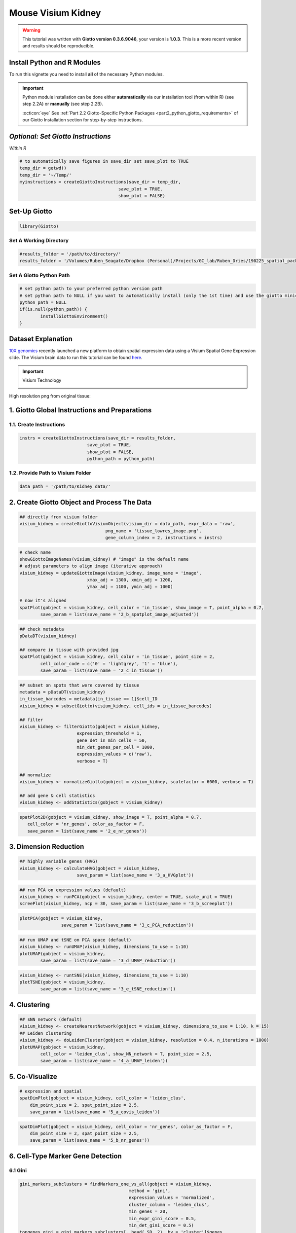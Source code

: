 ####################
Mouse Visium Kidney
####################

.. warning::

	This tutorial was written with **Giotto version 0.3.6.9046**, your version is **1.0.3**. This is a more recent version and results should be reproducible. 

***************************************
Install Python and R Modules
***************************************

To run this vignette you need to install **all** of the necessary Python modules. 

.. important::
	
	Python module installation can be done either **automatically** via our installation tool (from within R) (see step 2.2A) or **manually** (see step 2.2B). 

	:octicon:`eye` See :ref:`Part 2.2 Giotto-Specific Python Packages <part2_python_giotto_requirements>` of our Giotto Installation section for step-by-step instructions. 

***************************************
*Optional: Set Giotto Instructions*
***************************************

*Within R* 

.. code-block::

    # to automatically save figures in save_dir set save_plot to TRUE
    temp_dir = getwd()
    temp_dir = '~/Temp/'
    myinstructions = createGiottoInstructions(save_dir = temp_dir,
                                          save_plot = TRUE, 
                                          show_plot = FALSE)

***************************
Set-Up Giotto 
***************************

.. code-block:: 

	library(Giotto)

Set A Working Directory 
========================
.. code-block::

	#results_folder = '/path/to/directory/'
	results_folder = '/Volumes/Ruben_Seagate/Dropbox (Personal)/Projects/GC_lab/Ruben_Dries/190225_spatial_package/Results/Visium/Brain/201226_results//'

Set A Giotto Python Path
==========================

.. code-block::

	# set python path to your preferred python version path
	# set python path to NULL if you want to automatically install (only the 1st time) and use the giotto miniconda environment
	python_path = NULL 
	if(is.null(python_path)) {
  		installGiottoEnvironment()
	}

	
*********************
Dataset Explanation 
*********************

`10X genomics <https://www.10xgenomics.com/spatial-transcriptomics>`_ recently launched a new platform to obtain spatial expression data using a Visium Spatial Gene Expression slide. The Visium brain data to run this tutorial can be found `here <https://support.10xgenomics.com/spatial-gene-expression/datasets/1.1.0/V1_Adult_Mouse_Brain>`__. 

.. important:: Visium Technology 
	:class: dropdown 
	
	.. image:: /images/other/general_figs/visium_technology.png
		:width: 500	
		:alt: Visium Technology


High resolution png from original tissue:

.. image:: /images/other/mouse_Visium_kidney/mouse_kidney_highres.png
		:width: 400	
		:alt: mouse_kidney_highres.png


*************************************************
1. Giotto Global Instructions and Preparations
*************************************************

1.1. Create Instructions
=================================

.. code-block::

	instrs = createGiottoInstructions(save_dir = results_folder,
                                  save_plot = TRUE,
                                  show_plot = FALSE,
                                  python_path = python_path)

1.2. Provide Path to Visium Folder
=============================================
	
.. code-block::

	data_path = '/path/to/Kidney_data/'

****************************************************
2. Create Giotto Object and Process The Data
****************************************************	

.. code-block::

	## directly from visium folder
	visium_kidney = createGiottoVisiumObject(visium_dir = data_path, expr_data = 'raw',
                                         png_name = 'tissue_lowres_image.png',
                                         gene_column_index = 2, instructions = instrs)

.. image:: /images/other/mouse_Visium_kidney/vignette_200916/2_a_spatplot_image.png
		:width: 400	
		:alt: 2_a_spatplot_image.png

.. code-block::

	# check name
	showGiottoImageNames(visium_kidney) # "image" is the default name
	# adjust parameters to align image (iterative approach)
	visium_kidney = updateGiottoImage(visium_kidney, image_name = 'image',
                                  xmax_adj = 1300, xmin_adj = 1200,
                                  ymax_adj = 1100, ymin_adj = 1000)

	# now it's aligned
	spatPlot(gobject = visium_kidney, cell_color = 'in_tissue', show_image = T, point_alpha = 0.7,
         	save_param = list(save_name = '2_b_spatplot_image_adjusted'))

.. image:: /images/other/mouse_Visium_kidney/vignette_200916/2_b_spatplot_image_adjusted.png
		:width: 400	
		:alt: 2_b_spatplot_image_adjusted.png

.. code-block::

	## check metadata
	pDataDT(visium_kidney)

	## compare in tissue with provided jpg
	spatPlot(gobject = visium_kidney, cell_color = 'in_tissue', point_size = 2,
         	cell_color_code = c('0' = 'lightgrey', '1' = 'blue'),
         	save_param = list(save_name = '2_c_in_tissue'))

.. image:: /images/other/mouse_Visium_kidney/vignette_200916/2_c_in_tissue.png
		:width: 400	
		:alt: 2_c_in_tissue.png
.. code-block::

	## subset on spots that were covered by tissue
	metadata = pDataDT(visium_kidney)
	in_tissue_barcodes = metadata[in_tissue == 1]$cell_ID
	visium_kidney = subsetGiotto(visium_kidney, cell_ids = in_tissue_barcodes)

	## filter
	visium_kidney <- filterGiotto(gobject = visium_kidney,
                              expression_threshold = 1,
                              gene_det_in_min_cells = 50,
                              min_det_genes_per_cell = 1000,
                              expression_values = c('raw'),
                              verbose = T)

	## normalize
	visium_kidney <- normalizeGiotto(gobject = visium_kidney, scalefactor = 6000, verbose = T)

	## add gene & cell statistics
	visium_kidney <- addStatistics(gobject = visium_kidney)


.. image:: /images/other/mouse_Visium_kidney/vignette_200916/2_d_spatial_locations.png
		:width: 400	
		:alt: 2_d_spatial_locations.png

.. code-block::

	spatPlot2D(gobject = visium_kidney, show_image = T, point_alpha = 0.7,
           cell_color = 'nr_genes', color_as_factor = F,
           save_param = list(save_name = '2_e_nr_genes'))

.. image:: /images/other/mouse_Visium_kidney/vignette_200916/2_e_nr_genes.png
		:width: 400	
		:alt: 2_e_nr_genes.png

******************************
3. Dimension Reduction 
******************************

.. code-block::

	## highly variable genes (HVG)
	visium_kidney <- calculateHVG(gobject = visium_kidney,
                              save_param = list(save_name = '3_a_HVGplot'))

.. image:: /images/other/mouse_Visium_kidney/vignette_200916/3_a_HVGplot.png
		:width: 400	
		:alt: 3_a_HVGplot.png

.. code-block::

	## run PCA on expression values (default)
	visium_kidney <- runPCA(gobject = visium_kidney, center = TRUE, scale_unit = TRUE)
	screePlot(visium_kidney, ncp = 30, save_param = list(save_name = '3_b_screeplot'))


.. image:: /images/other/mouse_Visium_kidney/vignette_200916/3_b_screeplot.png
		:width: 400	
		:alt: 3_b_screeplot.png

.. code-block::

	plotPCA(gobject = visium_kidney,
        		save_param = list(save_name = '3_c_PCA_reduction'))

.. image:: /images/other/mouse_Visium_kidney/vignette_200916/3_c_PCA_reduction.png
		:width: 400	
		:alt: 3_c_PCA_reduction.png

.. code-block::

	## run UMAP and tSNE on PCA space (default)
	visium_kidney <- runUMAP(visium_kidney, dimensions_to_use = 1:10)
	plotUMAP(gobject = visium_kidney,
         	save_param = list(save_name = '3_d_UMAP_reduction'))

.. image:: /images/other/mouse_Visium_kidney/vignette_200916/3_d_UMAP_reduction.png
		:width: 400	
		:alt: 3_d_UMAP_reduction.png

.. code-block::

	visium_kidney <- runtSNE(visium_kidney, dimensions_to_use = 1:10)
	plotTSNE(gobject = visium_kidney,
         	save_param = list(save_name = '3_e_tSNE_reduction'))

.. image:: /images/other/mouse_Visium_kidney/vignette_200916/3_e_tSNE_reduction.png
		:width: 400	
		:alt: 3_e_tSNE_reduction.png

******************
4. Clustering 
******************

.. code-block::

	## sNN network (default)
	visium_kidney <- createNearestNetwork(gobject = visium_kidney, dimensions_to_use = 1:10, k = 15)
	## Leiden clustering
	visium_kidney <- doLeidenCluster(gobject = visium_kidney, resolution = 0.4, n_iterations = 1000)
	plotUMAP(gobject = visium_kidney,
         	cell_color = 'leiden_clus', show_NN_network = T, point_size = 2.5,
         	save_param = list(save_name = '4_a_UMAP_leiden'))

.. image:: /images/other/mouse_Visium_kidney/vignette_200916/4_a_UMAP_leiden.png
		:width: 400	
		:alt: 4_a_UMAP_leiden.png

*****************
5. Co-Visualize 
*****************

.. code-block::

	# expression and spatial
	spatDimPlot(gobject = visium_kidney, cell_color = 'leiden_clus',
            dim_point_size = 2, spat_point_size = 2.5,
            save_param = list(save_name = '5_a_covis_leiden'))


.. image:: /images/other/mouse_Visium_kidney/vignette_200916/5_a_covis_leiden.png
		:width: 400	
		:alt: 5_a_covis_leiden.png

.. code-block::

	spatDimPlot(gobject = visium_kidney, cell_color = 'nr_genes', color_as_factor = F,
            dim_point_size = 2, spat_point_size = 2.5,
            save_param = list(save_name = '5_b_nr_genes'))

.. image:: /images/other/mouse_Visium_kidney/vignette_200916/5_b_nr_genes.png
		:width: 400	
		:alt: 5_b_nr_genes.png

****************************************
6. Cell-Type Marker Gene Detection  
****************************************

6.1 Gini
============

.. code-block::

	gini_markers_subclusters = findMarkers_one_vs_all(gobject = visium_kidney,
                                                  method = 'gini',
                                                  expression_values = 'normalized',
                                                  cluster_column = 'leiden_clus',
                                                  min_genes = 20,
                                                  min_expr_gini_score = 0.5,
                                                  min_det_gini_score = 0.5)
	topgenes_gini = gini_markers_subclusters[, head(.SD, 2), by = 'cluster']$genes

	# violinplot
	violinPlot(visium_kidney, genes = unique(topgenes_gini), cluster_column = 'leiden_clus',
           	strip_text = 8, strip_position = 'right',
           	save_param = c(save_name = '6_a_violinplot_gini', base_width = 5, base_height = 10))


.. image:: /images/other/mouse_Visium_kidney/vignette_200916/6_a_violinplot_gini.png
		:width: 400	
		:alt: 6_a_violinplot_gini.png

.. code-block::

	# cluster heatmap
	plotMetaDataHeatmap(visium_kidney, selected_genes = topgenes_gini,
                    metadata_cols = c('leiden_clus'), 
                    x_text_size = 10, y_text_size = 10,
                    save_param = c(save_name = '6_b_metaheatmap_gini'))


.. image:: /images/other/mouse_Visium_kidney/vignette_200916/6_b_metaheatmap_gini.png
		:width: 400	
		:alt: 6_b_metaheatmap_gini.png

.. code-block::

	# umap plots
	dimGenePlot2D(visium_kidney, expression_values = 'scaled',
              genes = gini_markers_subclusters[, head(.SD, 1), by = 'cluster']$genes,
              cow_n_col = 3, point_size = 1,
              save_param = c(save_name = '6_c_gini_umap', base_width = 8, base_height = 5))

.. image:: /images/other/mouse_Visium_kidney/vignette_200916/6_c_gini_umap.png
		:width: 400	
		:alt: 6_c_gini_umap.png

6.2 Scran 
================

.. code-block::

	scran_markers_subclusters = findMarkers_one_vs_all(gobject = visium_kidney,
                                                   method = 'scran',
                                                   expression_values = 'normalized',
                                                   cluster_column = 'leiden_clus')
	topgenes_scran = scran_markers_subclusters[, head(.SD, 2), by = 'cluster']$genes

	# violinplot
	violinPlot(visium_kidney, genes = unique(topgenes_scran), cluster_column = 'leiden_clus',
           	strip_text = 10, strip_position = 'right',
           	save_param = c(save_name = '6_d_violinplot_scran', base_width = 5))

.. image:: /images/other/mouse_Visium_kidney/vignette_200916/6_d_violinplot_scran.png
		:width: 400	
		:alt: 6_d_violinplot_scran.png
.. code-block::

	# cluster heatmap
	lotMetaDataHeatmap(visium_kidney, selected_genes = topgenes_scran,
                    metadata_cols = c('leiden_clus'),
                    save_param = c(save_name = '6_e_metaheatmap_scran'))

.. image:: /images/other/mouse_Visium_kidney/vignette_200916/6_e_metaheatmap_scran.png
		:width: 400	
		:alt: 6_e_metaheatmap_scran.png

.. code-block::

	# umap plots
	dimGenePlot(visium_kidney, expression_values = 'scaled',
            	genes = scran_markers_subclusters[, head(.SD, 1), by = 'cluster']$genes,
            	cow_n_col = 3, point_size = 1,
            	save_param = c(save_name = '6_f_scran_umap', base_width = 8, base_height = 5))

.. image:: /images/other/mouse_Visium_kidney/vignette_200916/6_f_scran_umap.png
		:width: 400	
		:alt: 6_f_scran_umap.png

***********************************
7. Cell-Type Annotation 
***********************************

Visium spatial transcriptomics does not provide single-cell resolution, making cell type annotation a harder problem. Giotto provides 3 ways to calculate enrichment of specific cell-type signature gene list:

- PAGE
- RANK
- Hypergeometric Test

See the :ref:`Mouse Visium Brain Dataset <7_mouse_vis_brain>` for an example.

*******************************
8. Spatial Grid
*******************************

.. code-block::

	visium_kidney <- createSpatialGrid(gobject = visium_kidney,
                                   sdimx_stepsize = 400,
                                   sdimy_stepsize = 400,
                                   minimum_padding = 0)
	spatPlot(visium_kidney, cell_color = 'leiden_clus', show_grid = T,
         	grid_color = 'red', spatial_grid_name = 'spatial_grid', 
         	save_param = c(save_name = '8_grid'))


.. image:: /images/other/mouse_Visium_kidney/vignette_200916/8_grid.png
		:width: 400	
		:alt: 8_grid.png

********************************
9. Spatial Network 
********************************

.. code-block::

	## delaunay network: stats + creation
	plotStatDelaunayNetwork(gobject = visium_kidney, maximum_distance = 400, 
                        save_param = c(save_name = '9_a_delaunay_network'))

.. image:: /images/other/mouse_Visium_kidney/vignette_200916/9_a_delaunay_network.png
		:width: 400	
		:alt: 9_a_delaunay_network.png
.. code-block::

	visium_kidney = createSpatialNetwork(gobject = visium_kidney, minimum_k = 0)
	showNetworks(visium_kidney)
	spatPlot(gobject = visium_kidney, show_network = T,
         	network_color = 'blue', spatial_network_name = 'Delaunay_network',
         	save_param = c(save_name = '9_b_delaunay_network'))


.. image:: /images/other/mouse_Visium_kidney/vignette_200916/9_b_delaunay_network.png
		:width: 400	
		:alt: 9_b_delaunay_network.png
		
*************************************************
10. Spatial Genes and Co-Expression Patterns 
*************************************************

10.1 Spatial Genes
====================

.. code-block::

	## kmeans binarization
	kmtest = binSpect(visium_kidney)
	spatGenePlot(visium_kidney, expression_values = 'scaled',
             genes = kmtest$genes[1:6], cow_n_col = 2, point_size = 1.5,
             save_param = c(save_name = '10_a_spatial_genes_km'))


.. image:: /images/other/mouse_Visium_kidney/vignette_200916/10_a_spatial_genes_km.png
		:width: 400	
		:alt: 10_a_spatial_genes_km.png

.. code-block::

	## rank binarization
	ranktest = binSpect(visium_kidney, bin_method = 'rank')
	spatGenePlot(visium_kidney, expression_values = 'scaled',
             genes = ranktest$genes[1:6], cow_n_col = 2, point_size = 1.5,
             save_param = c(save_name = '10_b_spatial_genes_rank'))

.. image:: /images/other/mouse_Visium_kidney/vignette_200916/10_b_spatial_genes_rank.png
		:width: 400	
		:alt: 10_b_spatial_genes_rank.png

10.2 Spatial Co-Expression Patterns
======================================


.. code-block::

	## spatially correlated genes ##
	ext_spatial_genes = kmtest[1:500]$genes

	# 1. calculate gene spatial correlation and single-cell correlation 
	# create spatial correlation object
	spat_cor_netw_DT = detectSpatialCorGenes(visium_kidney, 
                                         method = 'network', 
                                         spatial_network_name = 'Delaunay_network',
                                         subset_genes = ext_spatial_genes)

	# 2. identify most similar spatially correlated genes for one gene
	Napsa_top10_genes = showSpatialCorGenes(spat_cor_netw_DT, genes = 'Napsa', show_top_genes = 10)
	spatGenePlot(visium_kidney, expression_values = 'scaled',
             genes = c('Napsa', 'Kap', 'Defb29', 'Prdx1'), point_size = 3,
             save_param = c(save_name = '10_d_Napsa_correlated_genes'))

.. image:: /images/other/mouse_Visium_kidney/vignette_200916/10_d_Napsa_correlated_genes.png
		:width: 400	
		:alt: 10_d_Napsa_correlated_genes.png


.. code-block::

	# 3. cluster correlated genes & visualize
	spat_cor_netw_DT = clusterSpatialCorGenes(spat_cor_netw_DT, name = 'spat_netw_clus', k = 8)

	heatmSpatialCorGenes(visium_kidney, spatCorObject = spat_cor_netw_DT, use_clus_name = 'spat_netw_clus',
                     save_param = c(save_name = '10_e_heatmap_correlated_genes', save_format = 'pdf',
                                    base_height = 6, base_width = 8, units = 'cm'), 
                     heatmap_legend_param = list(title = NULL))

.. image:: /images/other/mouse_Visium_kidney/vignette_200916/10_e_heatmap_correlated_genes.png
		:width: 400	
		:alt: 10_e_heatmap_correlated_genes.png


.. code-block::

	# 4. rank spatial correlated clusters and show genes for selected clusters
	netw_ranks = rankSpatialCorGroups(visium_kidney, spatCorObject = spat_cor_netw_DT, use_clus_name = 'spat_netw_clus',
                                  save_param = c(save_name = '10_f_rank_correlated_groups',
                                                 base_height = 3, base_width = 5))


.. image:: /images/other/mouse_Visium_kidney/vignette_200916/10_f_rank_correlated_groups.png
		:width: 400	
		:alt: 10_f_rank_correlated_groups.png

.. code-block::

	top_netw_spat_cluster = showSpatialCorGenes(spat_cor_netw_DT, use_clus_name = 'spat_netw_clus',
                                            selected_clusters = 6, show_top_genes = 1)

	# 5. create metagene enrichment score for clusters
	cluster_genes_DT = showSpatialCorGenes(spat_cor_netw_DT, use_clus_name = 'spat_netw_clus', show_top_genes = 1)
	cluster_genes = cluster_genes_DT$clus; names(cluster_genes) = cluster_genes_DT$gene_ID

	visium_kidney = createMetagenes(visium_kidney, gene_clusters = cluster_genes, name = 'cluster_metagene')

	spatCellPlot(visium_kidney,
             spat_enr_names = 'cluster_metagene',
             cell_annotation_values = netw_ranks$clusters,
             point_size = 1.5, cow_n_col = 4, 
             save_param = c(save_name = '10_g_spat_enrichment_score_plots',
                            base_width = 13, base_height = 6))


.. image:: /images/other/mouse_Visium_kidney/vignette_200916/10_g_spat_enrichment_score_plots.png
		:width: 400	
		:alt: 10_g_spat_enrichment_score_plots.png

.. code-block::

	# example for gene per cluster
	top_netw_spat_cluster = showSpatialCorGenes(spat_cor_netw_DT, use_clus_name = 'spat_netw_clus',
                                            selected_clusters = 1:8, show_top_genes = 1)
	first_genes = top_netw_spat_cluster[, head(.SD, 1), by = clus]$gene_ID
	cluster_names = top_netw_spat_cluster[, head(.SD, 1), by = clus]$clus
	names(first_genes) = cluster_names
	first_genes = first_genes[as.character(netw_ranks$clusters)]

	spatGenePlot(visium_kidney, genes = first_genes, expression_values = 'scaled', cow_n_col = 4, midpoint = 0, point_size = 2,
             save_param = c(save_name = '10_h_spat_enrichment_score_plots_genes',
                            base_width = 11, base_height = 6))

.. image:: /images/other/mouse_Visium_kidney/vignette_200916/10_h_spat_enrichment_score_plots_genes.png
		:width: 400	
		:alt: 10_h_spat_enrichment_score_plots_genes.png

***********************
11. HMRF Domains
***********************

.. code-block::

	# HMRF requires a fully connected network!
	visium_kidney = createSpatialNetwork(gobject = visium_kidney, minimum_k = 2, name = 'Delaunay_full')

	# spatial genes
	my_spatial_genes <- kmtest[1:100]$genes

	# do HMRF with different betas
	hmrf_folder = paste0(results_folder,'/','11_HMRF/')
	if(!file.exists(hmrf_folder)) dir.create(hmrf_folder, recursive = T)

	HMRF_spatial_genes = doHMRF(gobject = visium_kidney, expression_values = 'scaled', 
                            spatial_network_name = 'Delaunay_full',
                            spatial_genes = my_spatial_genes,
                            k = 5,
                            betas = c(0, 1, 6), 
                            output_folder = paste0(hmrf_folder, '/', 'Spatial_genes/SG_topgenes_k5_scaled'))

	## view results of HMRF
	for(i in seq(0, 5, by = 1)) {
 		viewHMRFresults2D(gobject = visium_kidney,
                    HMRFoutput = HMRF_spatial_genes,
                    k = 5, betas_to_view = i,
                    point_size = 2)
	}

**Alternative Way to View Results**

.. code-block::

	#results = writeHMRFresults(gobject = ST_test,
	#                           HMRFoutput = HMRF_spatial_genes,
	#                           k = 5, betas_to_view = seq(0, 25, by = 5))
	#ST_test = addCellMetadata(ST_test, new_metadata = results, by_column = T, column_cell_ID = 'cell_ID')


	## add HMRF of interest to giotto object
	visium_kidney = addHMRF(gobject = visium_kidney,
                        HMRFoutput = HMRF_spatial_genes,
                        k = 5, betas_to_add = c(0, 2),
                        hmrf_name = 'HMRF')

	## visualize
	spatPlot(gobject = visium_kidney, cell_color = 'HMRF_k5_b.0', point_size = 5,
         	save_param = c(save_name = '11_a_HMRF_k5_b.0'))

.. code-block::

	spatPlot(gobject = visium_kidney, cell_color = 'HMRF_k5_b.2', point_size = 5,
         	save_param = c(save_name = '11_b_HMRF_k5_b.2'))

************************************
Export and Create Giotto Viewer
************************************

.. code-block::

	# check which annotations are available
	combineMetadata(visium_kidney)

	# select annotations, reductions and expression values to view in Giotto Viewer
	viewer_folder = paste0(results_folder, '/', 'mouse_visium_kidney_viewer')

	exportGiottoViewer(gobject = visium_kidney,
                   output_directory = viewer_folder,
                   spat_enr_names = 'PAGE', 
                   factor_annotations = c('in_tissue',
                                          'leiden_clus'),
                   numeric_annotations = c('nr_genes',
                                           'clus_25'),
                   dim_reductions = c('tsne', 'umap'),
                   dim_reduction_names = c('tsne', 'umap'),
                   expression_values = 'scaled',
                   expression_rounding = 2,
                   overwrite_dir = T)










	
